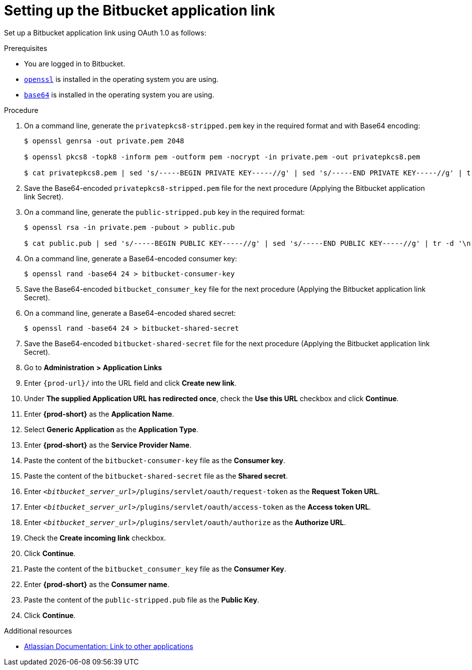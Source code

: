 :_content-type: PROCEDURE
:description: Setting up the Bitbucket application link
:keywords: configuring-authorization, configure-authorization, private-repository, private-git-repository, private-repo, private-git-repo, private-bitbucket, private, bitbucket, bitbucket-repo, bitbucket-repository
:navtitle: Setting up the Bitbucket application link
// :page-aliases:

[id="setting-up-the-bitbucket-application-link_{context}"]
= Setting up the Bitbucket application link

Set up a Bitbucket application link using OAuth 1.0 as follows:

.Prerequisites

* You are logged in to Bitbucket.
* link:https://www.openssl.org/[`openssl`] is installed in the operating system you are using.
* link:https://www.gnu.org/software/coreutils/base64[`base64`] is installed in the operating system you are using.

.Procedure

. On a command line, generate the `privatepkcs8-stripped.pem` key in the required format and with Base64 encoding:
+
[source,subs="+quotes,+attributes,+macros"]
----
$ openssl genrsa -out private.pem 2048

$ openssl pkcs8 -topk8 -inform pem -outform pem -nocrypt -in private.pem -out privatepkcs8.pem

$ cat privatepkcs8.pem | sed 's/-----BEGIN PRIVATE KEY-----//g' | sed 's/-----END PRIVATE KEY-----//g' | tr -d '\n' | base64 | tr -d '\n' > privatepkcs8-stripped.pem
----

. Save the Base64-encoded `privatepkcs8-stripped.pem` file for the next procedure (Applying the Bitbucket application link Secret).

. On a command line, generate the `public-stripped.pub` key in the required format:
+
[source,subs="+quotes,+attributes,+macros"]
----
$ openssl rsa -in private.pem -pubout > public.pub

$ cat public.pub | sed 's/-----BEGIN PUBLIC KEY-----//g' | sed 's/-----END PUBLIC KEY-----//g' | tr -d '\n' > public-stripped.pub

----

. On a command line, generate a Base64-encoded consumer key:
+
[source,subs="+quotes,+attributes,+macros"]
----
$ openssl rand -base64 24 > bitbucket-consumer-key
----

. Save the Base64-encoded `bitbucket_consumer_key` file for the next procedure (Applying the Bitbucket application link Secret).

. On a command line, generate a Base64-encoded shared secret:
+
[source,subs="+quotes,+attributes,+macros"]
----
$ openssl rand -base64 24 > bitbucket-shared-secret
----

. Save the Base64-encoded `bitbucket-shared-secret` file for the next procedure (Applying the Bitbucket application link Secret).

. Go to *Administration* *>* *Application Links*
//I can't find *Administration* when I am logged in to Bitbucket. max-cx
//using https://youtu.be/djXwI9OGvhQ?t=117 as a reference (also asking the SME). max-cx
//in the above YouTube tutorial: `<host>/bitbucket/plugins/servlet/applinks/listApplicationLinks`

. Enter `pass:c,a,q[{prod-url}]/` into the URL field and click *Create new link*.

. Under *The supplied Application URL has redirected once*, check the *Use this URL* checkbox and click *Continue*.

. Enter *{prod-short}* as the *Application Name*.

. Select *Generic Application* as the *Application Type*.

. Enter *{prod-short}* as the *Service Provider Name*.

. Paste the content of the `bitbucket-consumer-key` file as the *Consumer key*.

. Paste the content of the `bitbucket-shared-secret` file as the *Shared secret*.

. Enter `__<bitbucket_server_url>__/plugins/servlet/oauth/request-token` as the *Request Token URL*.

. Enter `__<bitbucket_server_url>__/plugins/servlet/oauth/access-token` as the *Access token URL*.

. Enter `__<bitbucket_server_url>__/plugins/servlet/oauth/authorize` as the *Authorize URL*.

. Check the *Create incoming link* checkbox.

. Click *Continue*.

. Paste the content of the `bitbucket_consumer_key` file as the *Consumer Key*.

. Enter *{prod-short}* as the *Consumer name*.

. Paste the content of the `public-stripped.pub` file as the *Public Key*.

. Click *Continue*.

.Additional resources

* link:https://confluence.atlassian.com/bitbucketserver/link-to-other-applications-1018764620.html[Atlassian Documentation: Link to other applications]